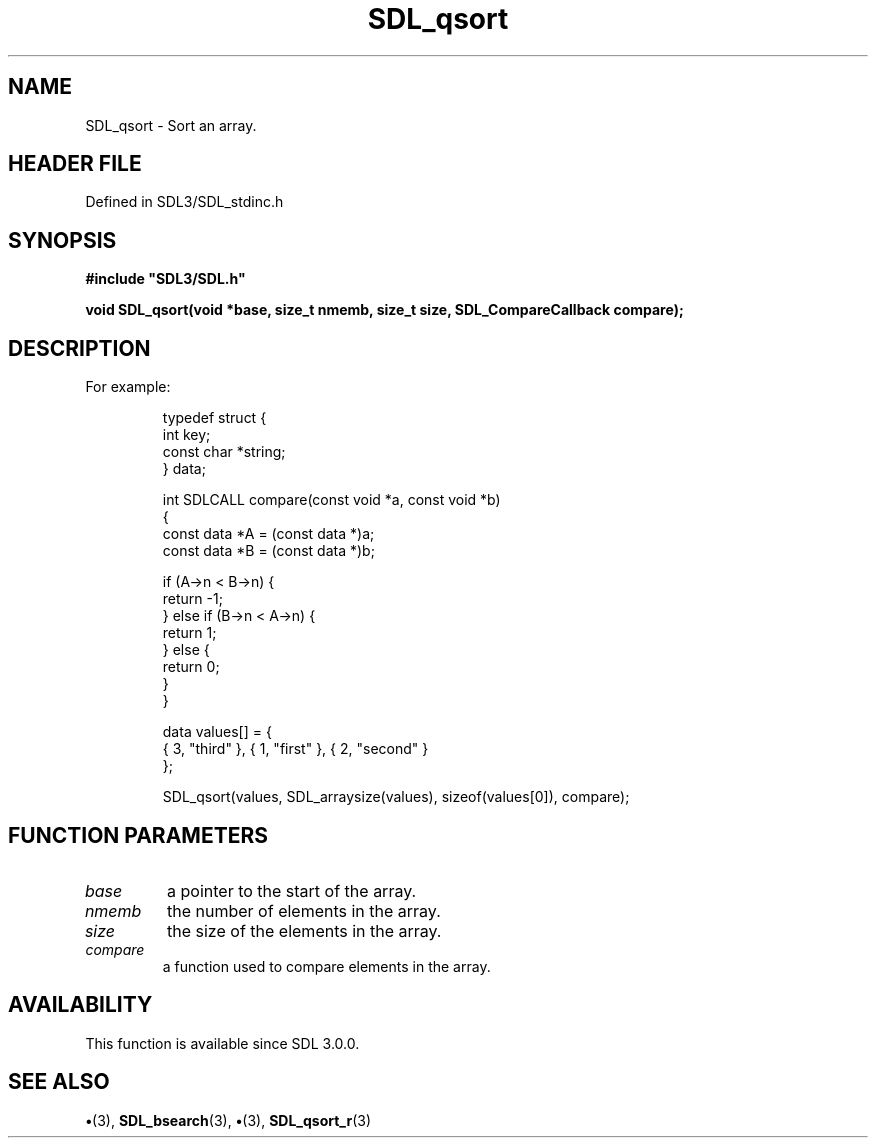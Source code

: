 .\" This manpage content is licensed under Creative Commons
.\"  Attribution 4.0 International (CC BY 4.0)
.\"   https://creativecommons.org/licenses/by/4.0/
.\" This manpage was generated from SDL's wiki page for SDL_qsort:
.\"   https://wiki.libsdl.org/SDL_qsort
.\" Generated with SDL/build-scripts/wikiheaders.pl
.\"  revision SDL-preview-3.1.3
.\" Please report issues in this manpage's content at:
.\"   https://github.com/libsdl-org/sdlwiki/issues/new
.\" Please report issues in the generation of this manpage from the wiki at:
.\"   https://github.com/libsdl-org/SDL/issues/new?title=Misgenerated%20manpage%20for%20SDL_qsort
.\" SDL can be found at https://libsdl.org/
.de URL
\$2 \(laURL: \$1 \(ra\$3
..
.if \n[.g] .mso www.tmac
.TH SDL_qsort 3 "SDL 3.1.3" "Simple Directmedia Layer" "SDL3 FUNCTIONS"
.SH NAME
SDL_qsort \- Sort an array\[char46]
.SH HEADER FILE
Defined in SDL3/SDL_stdinc\[char46]h

.SH SYNOPSIS
.nf
.B #include \(dqSDL3/SDL.h\(dq
.PP
.BI "void SDL_qsort(void *base, size_t nmemb, size_t size, SDL_CompareCallback compare);
.fi
.SH DESCRIPTION
For example:

.IP
.EX
typedef struct {
    int key;
    const char *string;
} data;

int SDLCALL compare(const void *a, const void *b)
{
    const data *A = (const data *)a;
    const data *B = (const data *)b;

    if (A->n < B->n) {
        return -1;
    } else if (B->n < A->n) {
        return 1;
    } else {
        return 0;
    }
}

data values[] = {
    { 3, "third" }, { 1, "first" }, { 2, "second" }
};

SDL_qsort(values, SDL_arraysize(values), sizeof(values[0]), compare);
.EE
.PP

.SH FUNCTION PARAMETERS
.TP
.I base
a pointer to the start of the array\[char46]
.TP
.I nmemb
the number of elements in the array\[char46]
.TP
.I size
the size of the elements in the array\[char46]
.TP
.I compare
a function used to compare elements in the array\[char46]
.SH AVAILABILITY
This function is available since SDL 3\[char46]0\[char46]0\[char46]

.SH SEE ALSO
.BR \(bu (3),
.BR SDL_bsearch (3),
.BR \(bu (3),
.BR SDL_qsort_r (3)
